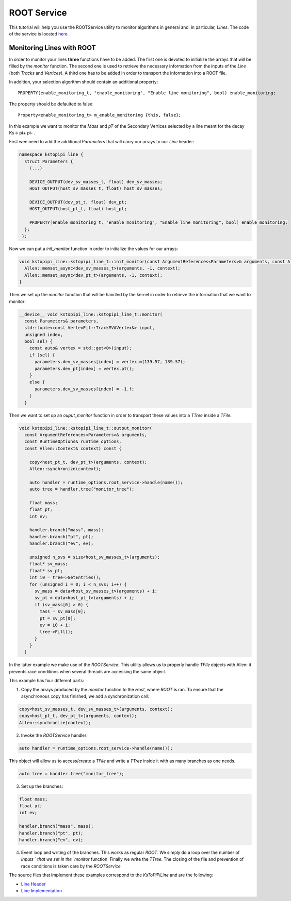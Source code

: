 .. _root_service:

ROOT Service
====================================================

This tutorial will help you use the ROOTService utility to monitor  algorithms in general and, in particular, `Lines`. The code of the service is located `here <https://gitlab.cern.ch/lhcb/Allen/-/blob/master/main/include/ROOTService.h>`_.

Monitoring Lines with ROOT
------------------------------
In order to monitor your lines **three** functions have to be added. The first one is devoted to initialize the arrays that will be filled by the `monitor` function. The second one is used to retrieve the necessary information from the inputs of the `Line` (both `Tracks` and `Vertices`). A third one has to be added in order to transport the information into a ROOT file.

In addition, your selection algorithm should contain an additional property::

  PROPERTY(enable_monitoring_t, "enable_monitoring", "Enable line monitoring", bool) enable_monitoring;

The property should be defaulted to false::

  Property<enable_monitoring_t> m_enable_monitoring {this, false};

In this example we want to monitor the `Mass` and `pT` of the Secondary Vertices selected by a line meant for the decay Ks-> pi+ pi- .

First wee need to add the additional `Parameters` that will carry our arrays to our `Line` header:

.. code-block:: c++

   namespace kstopipi_line {
     struct Parameters {
       (...)

       DEVICE_OUTPUT(dev_sv_masses_t, float) dev_sv_masses;
       HOST_OUTPUT(host_sv_masses_t, float) host_sv_masses;

       DEVICE_OUTPUT(dev_pt_t, float) dev_pt;
       HOST_OUTPUT(host_pt_t, float) host_pt;

       PROPERTY(enable_monitoring_t, "enable_monitoring", "Enable line monitoring", bool) enable_monitoring;
     };
    };

Now we can put a `init_monitor` function in order to initialize the values for our arrays:

.. code-block:: c++

   void kstopipi_line::kstopipi_line_t::init_monitor(const ArgumentReferences<Parameters>& arguments, const Allen::Context& context){
     Allen::memset_async<dev_sv_masses_t>(arguments, -1, context);
     Allen::memset_async<dev_pt_t>(arguments, -1, context);
   }

Then we set up the `monitor` function that will be handled by the kernel in order to retrieve the information that we want to monitor:

.. code-block:: c++

   __device__ void kstopipi_line::kstopipi_line_t::monitor(
     const Parameters& parameters,
     std::tuple<const VertexFit::TrackMVAVertex&> input,
     unsigned index,
     bool sel) {
       const auto& vertex = std::get<0>(input);
       if (sel) {
         parameters.dev_sv_masses[index] = vertex.m(139.57, 139.57);
         parameters.dev_pt[index] = vertex.pt();
       }
       else {
         parameters.dev_sv_masses[index] = -1.f;
       }
     }

Then we want to set up an `ouput_monitor` function in order to transport these values into a `TTree` inside a `TFile`.

.. code-block:: c++

  void kstopipi_line::kstopipi_line_t::output_monitor(
    const ArgumentReferences<Parameters>& arguments,
    const RuntimeOptions& runtime_options,
    const Allen::Context& context) const {

      copy<host_pt_t, dev_pt_t>(arguments, context);
      Allen::synchronize(context);

      auto handler = runtime_options.root_service->handle(name());
      auto tree = handler.tree("monitor_tree");

      float mass;
      float pt;
      int ev;

      handler.branch("mass", mass);
      handler.branch("pt", pt);
      handler.branch("ev", ev);

      unsigned n_svs = size<host_sv_masses_t>(arguments);
      float* sv_mass;
      float* sv_pt;
      int i0 = tree->GetEntries();
      for (unsigned i = 0; i < n_svs; i++) {
        sv_mass = data<host_sv_masses_t>(arguments) + i;
        sv_pt = data<host_pt_t>(arguments) + i;
        if (sv_mass[0] > 0) {
          mass = sv_mass[0];
          pt = sv_pt[0];
          ev = i0 + i;
          tree->Fill();
        }
      }
    }

In the latter example we make use of the `ROOTService`. This utility allows us to properly handle `TFile` objects with Allen: it prevents race conditions when several threads are accessing the same object.

This example has four different parts:

1) Copy the arrays produced by the `monitor` function to the `Host`, where `ROOT` is ran. To ensure that the asynchronous copy has finished, we add a synchronization call:

.. code-block:: c++

  copy<host_sv_masses_t, dev_sv_masses_t>(arguments, context);
  copy<host_pt_t, dev_pt_t>(arguments, context);
  Allen::synchronize(context);

2) Invoke the `ROOTService` handler:

.. code-block:: c++

  auto handler = runtime_options.root_service->handle(name());

This object will allow us to access/create a `TFile` and write a `TTree` inside it with as many branches as one needs.

.. code-block:: c++

   auto tree = handler.tree("monitor_tree");

3) Set up the branches:

.. code-block:: c++

  float mass;
  float pt;
  int ev;

  handler.branch("mass", mass);
  handler.branch("pt", pt);
  handler.branch("ev", ev);

4) Event loop and writing of the branches. This works as regular `ROOT`. We simply do a loop over the number of `Inputs ` that we set in the `monitor` function. Finally we write the `TTree`. The closing of the file and prevention of race conditions is taken care by the `ROOTService`

The source files that implement these examples correspond to the `KsToPiPiLine`  and are the following:

* `Line Header <https://gitlab.cern.ch/lhcb/Allen/-/blob/master/device/selections/lines/inclusive_hadron/include/KsToPiPiLine.cuh>`_
* `Line Implementation <https://gitlab.cern.ch/lhcb/Allen/-/blob/master/device/selections/lines/inclusive_hadron/src/KsToPiPiLine.cu>`_

